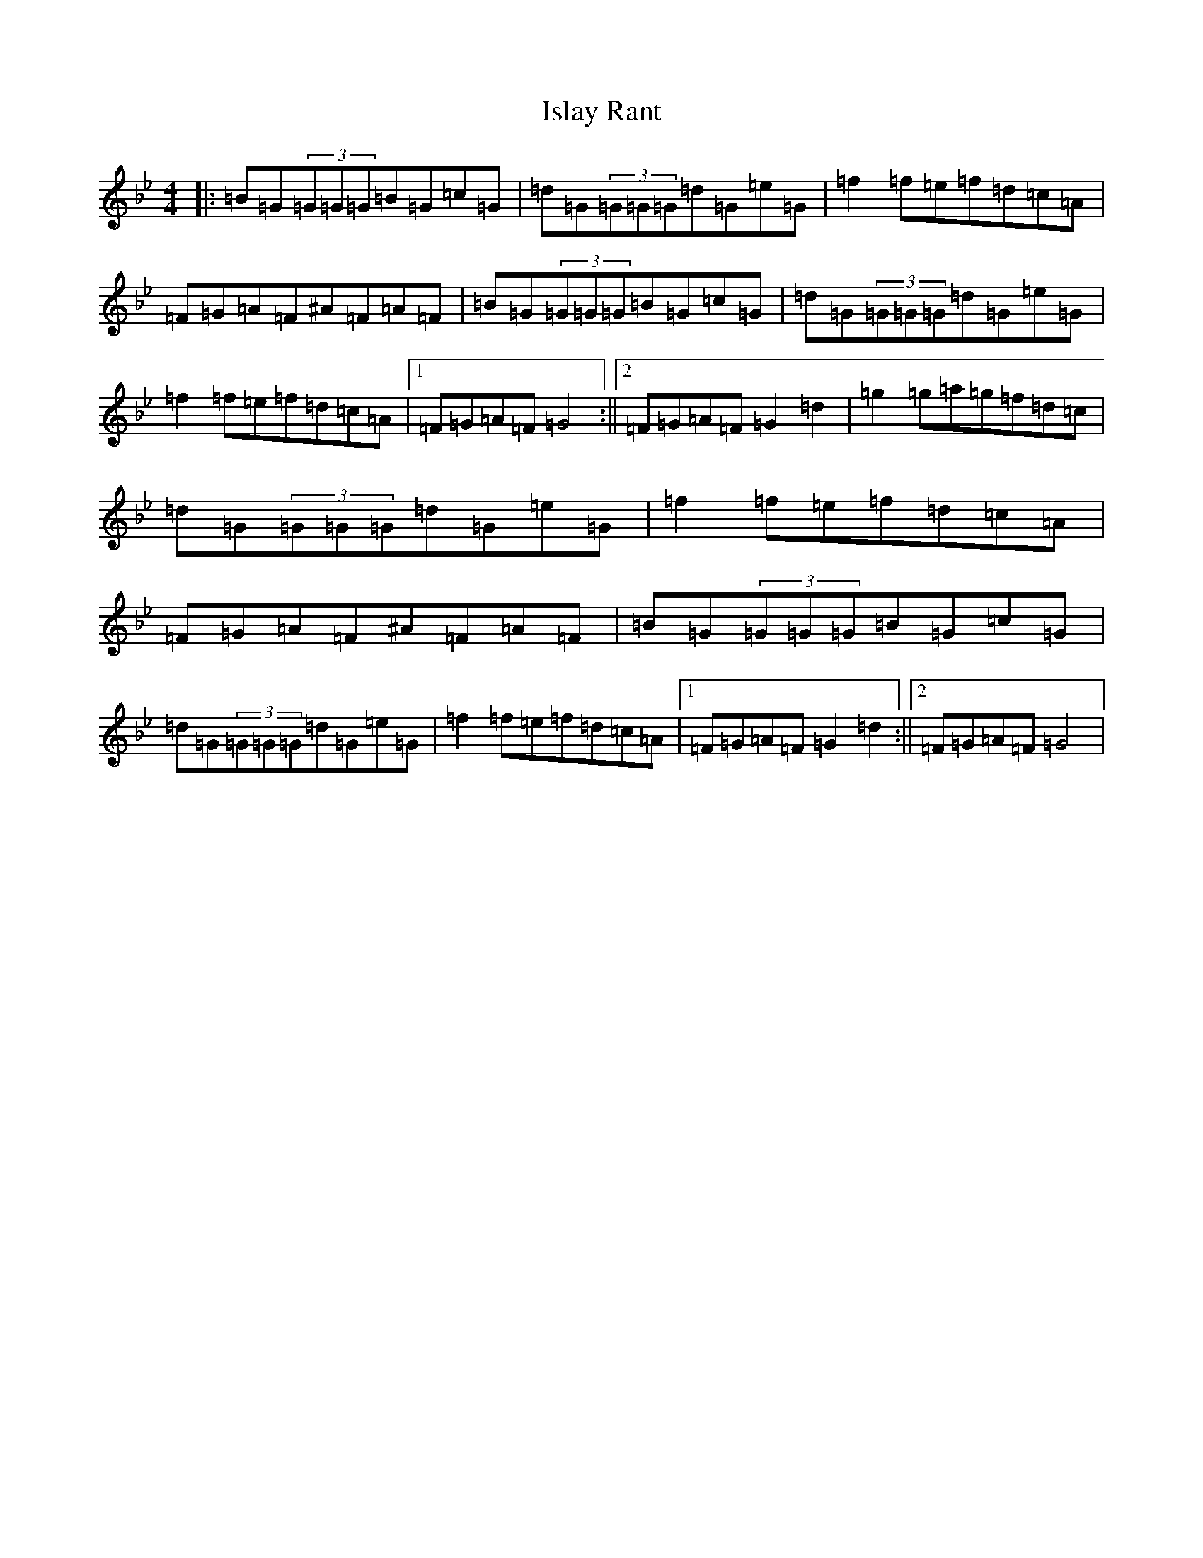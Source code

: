 X: 10021
T: Islay Rant
S: https://thesession.org/tunes/1688#setting1688
Z: A Dorian
R: reel
M: 4/4
L: 1/8
K: C Dorian
|:=B=G(3=G=G=G=B=G=c=G|=d=G(3=G=G=G=d=G=e=G|=f2=f=e=f=d=c=A|=F=G=A=F^A=F=A=F|=B=G(3=G=G=G=B=G=c=G|=d=G(3=G=G=G=d=G=e=G|=f2=f=e=f=d=c=A|1=F=G=A=F=G4:||2=F=G=A=F=G2=d2|=g2=g=a=g=f=d=c|=d=G(3=G=G=G=d=G=e=G|=f2=f=e=f=d=c=A|=F=G=A=F^A=F=A=F|=B=G(3=G=G=G=B=G=c=G|=d=G(3=G=G=G=d=G=e=G|=f2=f=e=f=d=c=A|1=F=G=A=F=G2=d2:||2=F=G=A=F=G4|